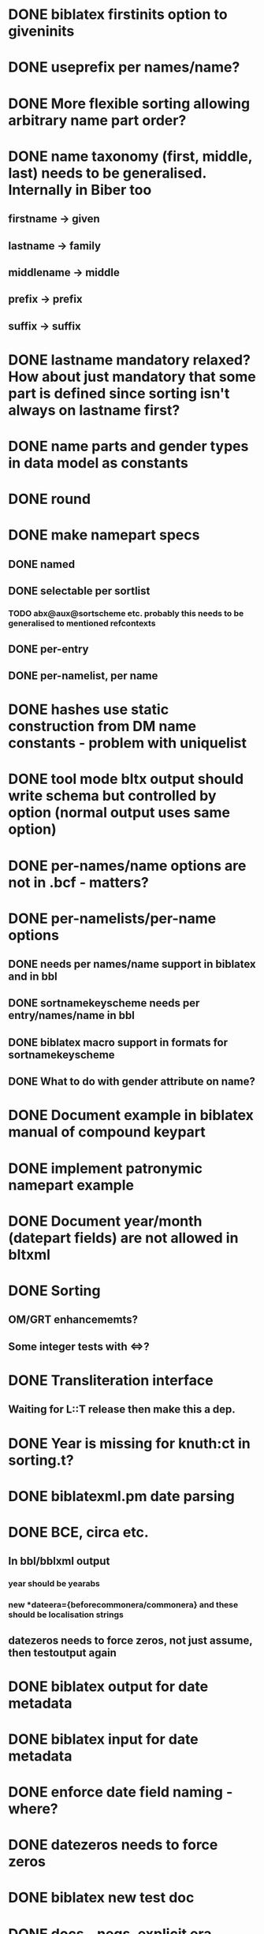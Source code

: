 * DONE biblatex firstinits option to giveninits
* DONE useprefix per names/name?
* DONE More flexible sorting allowing arbitrary name part order?
* DONE name taxonomy (first, middle, last) needs to be generalised. Internally in Biber too
** firstname -> given
** lastname -> family
** middlename -> middle
** prefix -> prefix
** suffix -> suffix
* DONE lastname mandatory relaxed? How about just mandatory that some part is defined since sorting isn't always on lastname first?
* DONE name parts and gender types in data model as constants
* DONE \keypart round \namepart
* DONE make namepart specs
** DONE named
** DONE selectable per sortlist
*** TODO abx@aux@sortscheme etc. probably this needs to be generalised to mentioned refcontexts
** DONE per-entry
** DONE per-namelist, per name
* DONE hashes use static construction from DM name constants - problem with uniquelist
* DONE tool mode bltx output should write schema but controlled by option (normal output uses same option)
* DONE per-names/name options are not in .bcf - matters?
* DONE per-namelists/per-name options
** DONE needs per names/name support in biblatex and in bbl
** DONE sortnamekeyscheme needs per entry/names/name in bbl
** DONE biblatex macro support in formats for sortnamekeyscheme
** DONE What to do with gender attribute on name?
* DONE Document example in biblatex manual of compound keypart
* DONE implement patronymic namepart example
* DONE Document year/month (datepart fields) are not allowed in bltxml
* DONE Sorting
** OM/GRT enhancememts?
** Some integer tests with <=>?
* DONE Transliteration interface
** Waiting for L::T release then make this a dep.
* DONE Year is missing for knuth:ct in sorting.t?
* DONE biblatexml.pm date parsing
* DONE BCE, circa etc.
** In bbl/bblxml output
*** year should be yearabs
*** new *dateera={beforecommonera/commonera} and these should be localisation strings
** datezeros needs to force zeros, not just assume, then testoutput again
* DONE biblatex output for date metadata
* DONE biblatex input for date metadata
* DONE enforce date field naming - where?
* DONE datezeros needs to force zeros
* DONE biblatex new test doc
* DONE docs - negs, explicit era versions, bce bool, locale strings, circa/uncertain format and bools
* DONE Test negative date sorting
* DONE Volume and ? to ints and remove padding?
* DONE Enforce year/month format as ints - sortyear should be int only and documented so. Enforce in biber (not datamodel as it's not part of that)
* DONE final sort elements copy string into all further fields which dies on int schema
* DONE Tune ...
* DONE Remove/convert fastsort?
* DONE Decomm RIS
* DONE Eras/circa/uncertain in cites
* DONE uniquename and initstrings etc. for xname should use DM and no explicit nameparts.
  ** Config.pm read for unt
  ** Document \DeclareUniquenameTemplate, add to release notes, add to XSLT
* TODO Implement Times
* TODO useprefix namelist and name scope with bibtex?
* TODO bibtex output only works on bibtex input data as it uses ->rawfields - should be able to base it on biblatexml output

